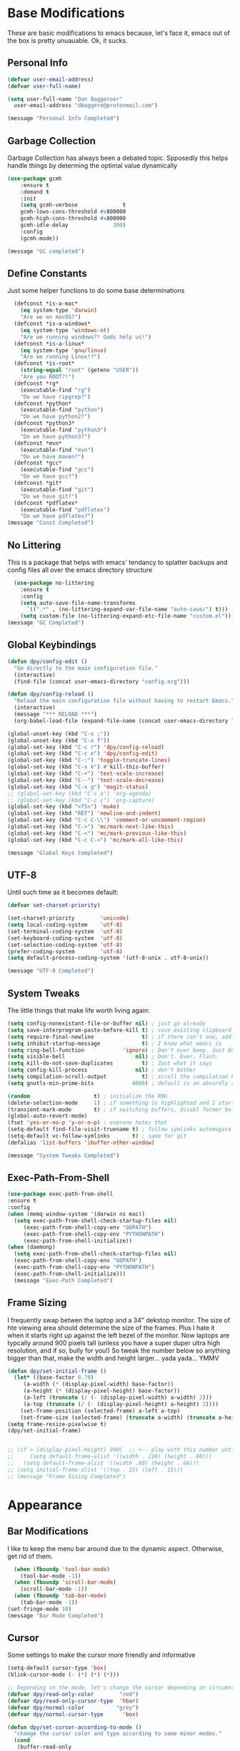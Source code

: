 * Base Modifications
These are basic modifications to emacs because, let's face it, emacs out of the box is pretty unuauable. Ok, it sucks.
** Personal Info
#+BEGIN_SRC emacs-lisp
  (defvar user-email-address)
  (defvar user-full-name)

  (setq user-full-name "Dan Baggeroer"
	user-email-address "dbaggero@protonmail.com")

  (message "Personal Info Completed")
#+END_SRC
** Garbage Collection
Garbage Collection has always been a debated topic. Spposedly this helps handle things by determing the optimal value dynamically
#+BEGIN_SRC emacs-lisp
(use-package gcmh
    :ensure t
    :demand t
    :init
    (setq gcmh-verbose              t
    gcmh-lows-cons-threshold #x800000
    gcmh-high-cons-threshold #x800000
    gcmh-idle-delay              300)
    :config
    (gcmh-mode))

(message "GC completed")
#+END_SRC
** Define Constants
Just some helper functions to do some base determinations
#+BEGIN_SRC emacs-lisp
  (defconst *is-a-mac*
    (eq system-type 'darwin)
    "Are we on macOS?")
  (defconst *is-a-windows*
    (eq system-type 'windows-nt)
    "Are we running windows?! Gods help us!")
  (defconst *is-a-linux*
    (eq system-type 'gnu/linux)
    "Are we running Linux!?")
  (defconst *is-root*
    (string-equal "root" (getenv "USER"))
    "Are you ROOT?!")
  (defconst *rg*
    (executable-find "rg")
    "Do we have ripgrep?")
  (defconst *python*
    (executable-find "python")
    "Do we have python2?")
  (defconst *python3*
    (executable-find "python3")
    "Do we have python3?")
  (defconst *mvn*
    (executable-find "mvn")
    "Do we have maven?")
  (defconst *gcc*
    (executable-find "gcc")
    "Do we have gcc?")
  (defconst *git*
    (executable-find "git")
    "Do we have git?")
  (defconst *pdflatex*
    (executable-find "pdflatex")
    "Do we have pdflatex?")
(message "Const Completed")
#+END_SRC
** No Littering
This is a package that helps with emacs' tendancy to splatter backups and config files all over the emacs directory structure
#+BEGIN_SRC emacs-lisp
  (use-package no-littering
    :ensure t
    :config
    (setq auto-save-file-name-transforms
	  `((".*" , (no-littering-expand-var-file-name "auto-save/") t)))
    (setq custom-file (no-littering-expand-etc-file-name "custom.el")))
(message "GC Completed")
#+END_SRC
** Global Keybindings
#+begin_src emacs-lisp
  (defun dpy/config-edit ()
    "Go directly to the main configuration file."
    (interactive)
    (find-file (concat user-emacs-directory "config.org")))

  (defun dpy/config-reload ()
    "Reload the main configuration file without having to restart Emacs."
    (interactive)
    (message "*** RELOAD ***")
    (org-babel-load-file (expand-file-name (concat user-emacs-directory "config.org"))))

  (global-unset-key (kbd "C-x ;"))
  (global-unset-key (kbd "C-x f"))
  (global-set-key (kbd "C-c r") 'dpy/config-reload)
  (global-set-key (kbd "C-c e") 'dpy/config-edit)
  (global-set-key (kbd "C-:") 'toggle-truncate-lines)
  (global-set-key (kbd "C-x k") #'kill-this-buffer)
  (global-set-key (kbd "C-+") 'text-scale-increase)
  (global-set-key (kbd "C--") 'text-scale-decrease)
  (global-set-key (kbd "C-x g") 'magit-status)
  ;; (global-set-key (kbd "C-c a") 'org-agenda)
  ;; (global-set-key (kbd "C-c c") 'org-capture)
  (global-set-key (kbd "<f5>") 'mu4e)
  (global-set-key (kbd "RET") 'newline-and-indent)
  (global-set-key (kbd "C-c C-\\") 'comment-or-uncomment-region)
  (global-set-key (kbd "C->") 'mc/mark-next-like-this)
  (global-set-key (kbd "C-<") 'mc/mark-previous-like-this)
  (global-set-key (kbd "C-c C-<") 'mc/mark-all-like-this)

  (message "Global Keys Completed")
#+end_src

** UTF-8
Until such time as it becomes default:
#+begin_src emacs-lisp
  (defvar set-charset-priority)

  (set-charset-priority        'unicode)
  (setq local-coding-system    'utf-8)
  (set-terminal-coding-system  'utf-8)
  (set-keyboard-coding-system  'utf-8)
  (set-selection-coding-system 'utf-8)
  (prefer-coding-system        'utf-8)
  (setq default-process-coding-system '(utf-8-unix . utf-8-unix))

  (message "UTF-8 Completed")
#+end_src
** System Tweaks
The little things that make life worth living again:
#+begin_src emacs-lisp
  (setq config-nonexistant-file-or-buffer nil) ; just go already
  (setq save-interprogram-paste-before-kill t) ; save existing clipboard to killring before replacing it
  (setq require-final-newline               t) ; if there isn't one, add a newline at the end
  (setq inhibit-startup-message             t) ; I know what emacs is
  (setq ring-bell-function            'ignore) ; Don't ever beep. Just Don't.
  (setq visible-bell                      nil) ; Don't. Ever. Flash.
  (setq kill-do-not-save-duplicates         t) ; Just what it says
  (setq config-kill-process               nil) ; don't bother
  (setq compilation-scroll-output           t) ; scroll the compilation buffer as output appears
  (setq gnutls-min-prime-bits            4096) ; default is an absurdly small number

  (random                    t) ; initialize the RNG
  (delete-selection-mode     1) ; if something is highlighted and I start typing, erase it
  (transient-mark-mode       t) ; if switching buffers, disabl former buffer's mark
  (global-auto-revert-mode)
  (fset 'yes-or-no-p 'y-or-n-p) ; everone hates that
  (setq-default find-file-visit-truename t) ; follow symlinks automagically
  (setq-default vc-follow-symlinks       t) ; same for git
  (defalias 'list-buffers 'ibuffer-other-window)

  (message "System Tweaks Completed")
#+end_src
** Exec-Path-From-Shell
#+begin_src emacs-lisp
  (use-package exec-path-from-shell
  :ensure t
  :config
  (when (memq window-system '(darwin ns mac))
    (setq exec-path-from-shell-check-startup-files nil)
       (exec-path-from-shell-copy-env "GOPATH")
       (exec-path-from-shell-copy-env "PYTHONPATH")
       (exec-path-from-shell-initialize))
  (when (daemonp)
    (setq exec-path-from-shell-check-startup-files nil)
    (exec-path-from-shell-copy-env "GOPATH")
    (exec-path-from-shell-copy-env "PYTHONPATH")
    (exec-path-from-shell-initialize)))
    (message "Exec-Path Completed")
#+end_src
** Frame Sizing
I frequently swap betwen the laptop and a 34" dekstop monitor. The size of hte viewing area should determine the size of the frames. Plus I hate it when it starts right up against the left bezel of the monitor. Now laptops are typcally around 900 pixels tall (unless you have a super duper ultra high resolution, and if so, bully for you!) So tweak the number below so anything bigger than that, make the width and height larger... yada yada... YMMV
#+begin_src emacs-lisp
  (defun dpy/set-initial-frame ()
    (let* ((base-factor 0.70)
	   (a-width (* (display-pixel-width) base-factor))
	   (a-height (* (display-pixel-height) base-factor))
	   (a-left (truncate (/ (- (display-pixel-width) a-width) 2)))
	   (a-top (truncate (/ (- (display-pixel-height) a-height) 2))))
      (set-frame-position (selected-frame) a-left a-top)
      (set-frame-size (selected-frame) (truncate a-width) (truncate a-height) t)))
  (setq frame-resize-pixelwise t)
  (dpy/set-initial-frame)


  ;; (if > (display-pixel-height) 900)  ;; <-- play with this number until you get what you want
  ;;     (setq default-frame-alist '((width . 210) (height . 80)))
  ;;   (setq default-frame-alist '((width .80) (height . 66)))
  ;; (setq initial-frame-alist '((top . 15) (left . 15)))
  ;; (message "Frame Sizing Completed")
#+end_src
* Appearance
** Bar Modifications
I like to keep the menu bar around due to the dynamic aspect. Otherwise, get rid of them.
#+begin_src emacs-lisp
  (when (fboundp 'tool-bar-mode)
    (tool-bar-mode -1))
  (when (fboundp 'scroll-bar-mode)
    (scroll-bar-mode -1))
  (when (fboundp 'tab-bar-mode)
    (tab-bar-mode -1))
(set-fringe-mode 10)
(message "Bar Mode Completed")
#+end_src
** Cursor
Some settings to make the cursor more friendly and informative
#+begin_src emacs-lisp
  (setq-default cursor-type 'box)
  (blink-cursor-mode (- (*) (*) (*)))

  ;; Depending on the mode, let's change the cursor depending on circumstances
  (defvar dpy/read-only-color        "red")
  (defvar dpy/read-only-cursor-type  'hbar)
  (defvar dpy/normal-color          "grey")
  (defvar dpy/normal-cursor-type      'box)

  (defun dpy/set-cursor-according-to-mode ()
    "change the cursor color and type according to some minor modes."
    (cond
     (buffer-read-only
      (set-cursor-color dpy/read-only-color)
      (setq cursor-type dpy/read-only-cursor-type))
     (t
      (set-cursor-color dpy/normal-color)
      (setq cursor-type dpy/normal-cursor-type))))
  (add-hook 'post-command-hook 'dpy/set-cursor-according-to-mode)

  (message "Cursor Completed")
#+end_src
** Themes
Themes are like the weather, everchanging. Currently I'm fond of...
#+begin_src emacs-lisp
  (setq custom-safe-theme t)
  (use-package vscode-dark-plus-theme
    :ensure t
    :init
    (load-theme 'vscode-dark-plus t))
  ;; (use-package doom-themes
  ;;   :config
  ;;   ;; Global Settings (defaults)
  ;;   (setq doom-themes-emable-bold t     ; if nil, bold is universally disabled
  ;; 	doom-themes-enable-italic t)  ; if nil, italics is universally disabled
  ;;   (load-theme 'doom-palenight t))

(message "Themes Completed")
#+end_src
** Mode Line
#+begin_src emacs-lisp
(use-package smart-mode-line
  :ensure t
  :config
  (setq sml/no-confirm-load-theme t)
  (sml/setup)
  (sml/apply-theme 'respectful)   ; respect the theme colors
  (setq sml/mode-width 'right
        sml/name-width 60)
  (setq-default mode-line-format
                `("%e",
                  mode-line-front-space
                  mode-line-mule-info
                  mode-line-client
                  mode-line-modified
                  mode-line-remote
                  mode-line-frame-identification
                  mode-line-buffer-identification
                  sml/pos-id-separator
                  (vc-mode vc-mode)
                  " "
                ;; mode-line-position
                  sml/pre-modes-separator
                  mode-line-modes
                  " "
                  mode-line-misc-info)))



(defvar boon-command-state)
(defvar boon-insert-state)
(defvar boon-special-state)
(defvar boon-off-state)

(use-package all-the-icons
    :ensure t)
(use-package doom-modeline
  :disabled
  :ensure t
  :hook (after-init-hook . doom-modeline-mode)
  :custom-face
  (mode-line ((t (:height 0.85))))
  (mode-line-inactive ((t (:height 0.85))))
  :custom
  (doom-modeline-height 15)
  (doom-modeline-bar-width 6)
  (doom-modeline-lsp t)
  (doom-modeline-github nil)
  (doom-modeline-mu4e nil)
  (doom-modeline-irc nil)
  (doom-modeline-minor-modes t)
  (doom-modeline-persp-name nil)
  (doom-modeline-buffer-file-name-style 'truncate-except-project)
  (doom-modeline-major-mode-color-icon t))

  (use-package powerline
    :ensure t
    :config
    (powerline-center-theme))
  ;;   :custom
  ;;   (powerline-default-separator 'curve)
  ;;   (powerline-default-separator-dir (quote (left . right)))
  ;;   (powerline-height 28)
  ;;   (powerline-display-buffer-size nil)
  ;;   (powerline-display-hud nil)
  ;;   (powerline-display-mule-info nil)
  ;;   (powerline-gui-use-vcs-glyph t)
  ;;   (powerline-inactive1 '((t (:background "grey11" :foreground "#c5c8c6"))))
  ;;   (powerline-inactive2 '((t (:background "grey20" :foreground "#c5c8c6")))))

  ;; (defun powerline-get-icon (name alt-sym help-message)
  ;;   "Returns a propertized icon if available, otherwise returns ALT-SYM."
  ;;   (propertize alt-sym 'help-echo help-message))

  ;; (defun powerline-modified ()
  ;;   (condition-case ex
  ;;       (let ((state (vc-git-state (buffer-file-name))))
  ;;         (cond ((buffer-modified -p)  (powerline-get-icon "pencil" "+" "Modified buffer"))
  ;;               ((eq state 'edited)    (powerline-get-icon "pencil" "+" "Modified buffer, unregistered changes"))
  ;;               ((eq state 'unregistered) (powerline-get-icon "question" "?" "Unregistered file in VCS"))
  ;;               ((eq state 'missing)   (powerline-get-icon "exclamation" "⁈" "File exists only in VCS, not on the hard disk"))
  ;;               ((eq state 'ignored)   (powerline-get-icon "ban" "⏶" "ignored file in VCS"))
  ;;               ((eq state 'added)     (powerline-get-icon "plus" "＋" "File will be registered in VCS in the next commit"))
  ;;               (t " ")))
  ;;     (error (powerline-get-icon "exclamation" "⁈" (car ex)))))

  ;; (defun is-mode-p (mode)
  ;;   "Predicate to return `true' if the current buffer's major mode matches the requested MODE."
  ;;   (buffer-local-value 'major-mode (current-buffer))
  ;;   (eq major-mode model))

  ;; (defun current-ruby-mode-line ()
  ;;   "Display the Ruby version and Gemset (using RVM) if `ruby-mode' is enabled. Nil otherwise."
  ;;   (ignore-errors
  ;;     (when (is-mode-p 'ruby-mode)
  ;;       (concat (replace-regexp-in-string "ruby-" "" ruby--current-ruby)
  ;;               (when rvm--current-gemset
  ;;                 " 💎 ") rvm--current-gemset))))

  ;; (defun current-ruby-mode-line ()
  ;;   "Display the Ruby version and Gemset (using RVM) if `ruby-mode' is enabled. Nil otherwise."
  ;;   (ignore-errors
  ;;     (when (is-mode-p 'ruby-mode)
  ;;       (concat (replace-regexp-in-string "ruby-" "" rvm--current-ruby)
  ;;               (propertize " \xe92b " ; "\xe92a"
  ;;                           'face `(:family "all-the-icons" :height 1.2)
  ;;                           'display '(raise -0.1))
  ;;               (when rvm--current-gemset
  ;;                 rvm--current-gemset)))))

  ;; ;; Display the current Python virtual environment using `pyenv':
  ;; (defun current-python-mode-line ()
  ;;   "Display the Python virtual environmwnt and verison if `python-mode' is enabled. Nil otherwise."
  ;;   (ignore-errors
  ;;     (when (and (is-mode-p 'python-mode) (pyenv-mode-version))
  ;;       (convat "🐍" (pyenv-mode-version)))))

  ;; (defun current-python-mode-line ()
  ;;   "Display the Python virtual environmwnt and verison if `python-mode' is enabled. Nil otherwise."
  ;;   (ignore-errors
  ;;     (when (and (is-mode-p 'python-mode) (pyenv-mode-version))
  ;;       (concat
  ;;        (propertize "\xe928 "
  ;;                    'face `(:family "all-the-icons")
  ;;                    'display '(raise -0.1))
  ;;        (pyenv-mode-version)))))

  ;; ;; PUt everthing together, where we will either display the Ruby, Python, or if no particular language, display the eyebrowse:
  ;; (defun powerline-lang-version ()
  ;;   "docstring"
  ;;   (or (current-python-mode-line)
  ;;       (current-ruby-mode-line)
  ;;       (when (derived-mode-p 'prog-mode)
  ;;         which-func-format)
  ;;       " "))

  ;; (defun powerline-project-vc ()
  ;;   (ignore-errors
  ;;     (when (projectile-project-p)
  ;;       (propertize (projectile-project-name)
  ;;                   'help-echo (format "Base: %s"
  ;;                                      (projectile-project-root))))))
  ;; ;; Mode line format
  ;; ;; Let's put everything together into our mode-line:

  ;; (setq-default mode-line-format
  ;;               '("%e"
  ;;                 (:eval
  ;;                  (let* ((active (powerline-selected-window-active))
  ;;                         (mode-line-buffer-id (if active 'mode-line-buffer-id 'mode-line-buffer-id-inactive))
  ;;                         (mode-line (if active 'mode-line 'mode-line-inactive))
  ;;                         (face1 (if active 'powerline-active1 'powerline-inactive1))
  ;;                         (face2 (if active 'powerline-active2 'powerline-inactive2))
  ;;                         (separator-left (intern (format "powerline-%s-%s"
  ;;                                                         (powerline-current-separator)
  ;;                                                         (car powerline-default-separator-dir))))
  ;;                         (separator-right (intern (format "powerline-%s-%s"
  ;;                                                          (powerline-current-separator)
  ;;                                                          (cdr powerline-default-separator-dir))))
  ;;                         (lhs (list
  ;;                               ;; Section 1: File status and whatnot
  ;;                               (powerline-raw (powerline-modified) face1 'l)
  ;;                               (powerline-raw-mode-line-client face1 'l)
  ;;                               (powerline-raw " " face 'l)

  ;;                               ;;Section 2: ( Buffer Name ) ... bright
  ;;                               (funcall separator-right face1 mode-line)
  ;;                               (powerline-buffer-id mode-line-buffer-id 'l)
  ;;                               (powerline-raw " " mode-line)
  ;;                               (funcall separator-left mode-line face1)

  ;;                               ;; Section 3: Git ... dark
  ;;                               (powerline-narrow face1 'l)
  ;;                               (powerline-raw " " face1)
  ;;                               (powerline-raw (powerline-project-vc) face1 'l)
  ;;                               (powerline-vc face1 'l)))

  ;;                         (rhs (list (powerline-raw global-mode-string face1 'r)
  ;;                                    ;; Section 1: Language-specific .. optional
  ;;                                    (powerline-raw (powerline-lang-version) face1 'r)))

  ;;                         (center (list (powerline-raw " " face1)
  ;;                                       (funcall separator-left face1 face2)
  ;;                                       (when (and (boundp 'erc-track-minor-mode) erc-track-minor-mode)
  ;;                                         (powerline-raw erc-modified-channels-object face2 'l))
  ;;                                       (powerline-major-mode face2 'l)
  ;;                                       (powerline-process face2)
  ;;                                       (powerline-raw " :" face2)
  ;;                                       (powerline-minor-modes face2 'l)
  ;;                                       (powerline-raw " " face2)
  ;;                                       (funcall separator-right face2 face1))))
  ;;                    (concat (powerline-render lhs)
  ;;                            (powerline-fill-center face1 (/ (powerline-width center) 2.0))
  ;;                            (powerline-render center)
  ;;                            (powerline-fill face1 (powerline-width rhs))
  ;;                            (powerline-render rhs))))))


  ;; (message "Modeline Completed")
#+end_src

#+RESULTS:
: Modeline Completed

** Fonts

#+begin_src emacs-lisp
  (when *is-a-mac*
    (progn
      (set-face-attribute 'default nil :height 130 :weight 'normal :family "Cascadia Code PL")
      (message "Font set to Cascadia")))
  (when *is-a-linux*
    (progn
      (set-face-attribute 'default nil :height 110 :weight 'normal :family "Source Code Pro")))
  ;; this is a ligiture thing...
  (if (fboundp 'mac-auto-operator-composition-mode)
      (mac-auto-operator-composition-mode))

  ;; kinda stupid not to take advantage of the advanced font features when available

  (defun dpy/push-to-prettify-alist ()
	"Push a bunch of symbols to the prettify alist."
	(push '("!="     . ?≠) prettify-symbols-alist)
	(push '("<="     . ?≤) prettify-symbols-alist)
	(push '(">="     . ?≥) prettify-symbols-alist)
	(push '("=>"     . ?⇒) prettify-symbols-alist)
	(push '(">="     . ?⇐) prettify-symbols-alist)
	(push '("sum"    . ?Σ) prettify-symbols-alist)
	(push '("**2"    . ?²) prettify-symbols-alist)
	(push '("**3"    . ?³) prettify-symbols-alist)
	(push '("None"   . ?∅) prettify-symbols-alist)
	(push '("pi"     . ?π) prettify-symbols-alist)
	(push '("lambda" . ?λ) prettify-symbols-alist))

  (add-hook 'after-init-hook (lambda ()
			      'dpy/push-to-prettify-alist))
  (add-hook 'prog-mode-hook #'prettify-symbols-mode)
  (add-hook 'org-mode-hook  #'prettify-symbols-mode)

  (message "Fonts Completed")
#+end_src
** Delight
Delight, Diminish, Minions all serve the same purpose: ditch or minimize the impact of minor modes on the mode line:
#+begin_src emacs-lisp
  (use-package delight
    :config
          (delight '((emacs-lisp "𝐸𝐿𝐼𝑆𝑃" :major)
                 (python-mode "𝑃𝑌𝑇𝐻𝑂𝑁" :major)
                 (lisp-interaction-mode "𝐿𝐼" :major)
                 (go-mode "𝐺𝑂" :major)
                 (org-mode "𝑂𝑅𝐺" :major)
                 (help-mode "𝐻𝐸𝐿𝑃" :major)
                 (es-mode "𝐸𝑆" :major)
                 (projectile-mode " 𝑝𝑟𝑜𝑗"projectile) ;;
                 (company-box-mode nil  company-box)
                 (IBuffer " 𝑖𝑏𝑢𝑓𝑓" ibuffer)
                 (ivy-mode " 𝑖𝑣𝑦" ivy)  ;;
                 (ws-butler-mode " 𝑤𝑠" ws-butler)
                 (flycheck-mode " ✔" flycheck)
                 (flyspell-mode " 𝑆𝑃" flyspell)
                 (company-mode " Ⓒ" company)
                 (elpy-mode " 𝑒𝑙𝑝𝑦" elpy)
                 (gcmh-mode " 𝐺𝐶" gcmh)
                 (undo-tree-mode " 𝑢𝑑𝑡" undo-tree)
                 (dashboard-mode nil dashboard)
                 (which-key-mode nil which-key))))
    (message "Delight Completed")
#+end_src
** Kill buffer
This is a customization to NOT kill the scratch buffer by accident
#+begin_src emacs-lisp
  (defadvice kill-buffer (around kill-buffer-around-advice activate)
      "don't kill `scratch', just bury it"
      (let ((buffer-to-kill (ad-get-arg 0)))
        (if (equal buffer-to-kill "*scratch*")
            (bury-buffer)
          ad-do-it)))
  (message "Kill Buffer Completed")
#+end_src
* Navigation
** Beacon
Beacon is an awesome itsy package that simply highlights the current row when you switch windows/frames:
#+begin_src emacs-lisp
  (use-package beacon
    :ensure t
    :config
    (setq beacon-color "#ff8c00")
    (setq beacon-blink-duration 0.2)
    (setq beacon-size 35)
    (setq beacon-blink-delay 0.3))

  (beacon-mode 1)

  (message "Beacon Completed")
#+end_src
** Helpful
#+begin_src emacs-lisp
  (use-package helpful
    :ensure t
    :custom
    (counsel-describe-function-function #'helpful-callable)
    (counsel-describe-variable-function #'helpful-variable)
    :bind
    ([remap describe-function] . counsel-describe-function)
    ([remap describe-variable] . counsel-describe-variable)
    ([remap describe-command]  . helpful-command)
    ([remap describe-key]      . helpful-key))
  (message "Helpful Completed")
#+end_src
** Counsel/Ivy/Swiper
#+begin_src emacs-lisp
  (use-package counsel
    :ensure t)
  (use-package ivy
    :ensure t)
  (use-package swiper
    :ensure t
    :bind (("C-s"        . swiper)
           ("M-x"        . counsel-M-x)
           ("C-x C-f"    . counsel-find-file)
           ("C-x b"      . ivy-switch-buffer))
    :config
    (progn
      (ivy-mode 1)
      (setq ivy-use-virtual-buffers t
            enable-recursive-minibuffers t
            ivy-count-format "%d/%d "
            projectile-completion-system 'ivy
            counsel-grep-base-command "rg -i -M 120 --no-heading --line-number --color never %s %s"
            counsel-find-file-ignore-regexp (rx (or (group string-start (char ".#"))
                                                    (group (char "~#") string-end)
                                                    (group ".elc" string-end)
                                                    (group ".pyc" string-end))))))
  (use-package ivy-rich
    :ensure t
    :after (ivy all-the-icons)
    :init
    ;; define function for getting the icons
     ;; define function for getting the icon
      (defun ivy-rich-switch-buffer-icon (candidate)
        (with-current-buffer (get-buffer candidate)
          (let ((icon (all-the-icons-icon-for-mode major-mode)))
            (if (symbolp icon)
                (all-the-icons-icon-for-mode 'fundamental-mode)
              icon))))

      ;; redefining this here to change the switch-buffer widths; better max lengths
      ;; for my screen
      (setq-default
       ivy-rich-display-transformers-list
       '(ivy-switch-buffer
         (:columns
          ((ivy-rich-switch-buffer-icon (:width 4))
           ;; return the candidate itself
           (ivy-rich-candidate (:width 40))
           ;; return the buffer size
           ;; return the buffer indicators
           (ivy-rich-switch-buffer-indicators
            (:width 4 :face error :align right))
           ;; return the majro mode info
           (ivy-rich-switch-buffer-project (:width 20 :face warning))
           ;; return project name using `projectile'
           (ivy-rich-switch-buffer-project (:width 25 :face success))
           ;; return file path relative to project root or
           ;; `default-directory' if project is nil
           (ivy-rich-switch-buffer-path
            (:width (lambda (x) (ivy-rich-switch-buffer-shorten-path
                            x (ivy-rich-minibuffer-width 0.3))))))
          :predicate
          (lambda (cand) (get-buffer cand)))

       counsel-M-x
       (:columns
        ;; the original transformer
        ((counsel-M-x-transformer (:width 40))
         ;; return the docstring of the command
         (ivy-rich-counsel-function-docstring (:face font-lock-doc-face))))

       counsel-describe-function
       (:columns
        ;; the original transformer
        ((counsel-describe-function-transformer (:width 40))
         ;; return the docstring of the function
         (ivy-rich-counsel-function-docstring (:face font-lock-doc-face))))

       counsel-describe-variable
       (:columns
        ;; the original transformer
        ((counsel-describe-variable-transformer (:width 40))
         ;; return the docstring of the variable
         (ivy-rich-counsel-docstring (:face font-lock-doc-face))))

       counsel-recentf
       (:columns
        ;; return the canidate itself
        ((ivy-rich-canidate (:width 0.8))
         ;; return the lats modified time of the file
         (ivy-rich-file-last-modified-time (:face font-lock-comment-face))))))

      (setq-default ivy-rich-path-style 'abbreviate)

      :config
      (ivy-rich-mode))

  (use-package ivy-posframe
    :ensure t
    :custom
    (ivy-posframe-width 115)
    (ivy-posframe-min-width 115)
    (ivy-posframe-height 10)
    (ivy-posframe-min-height)
    :config
    (setq ivy-posframe-display-functions-alist '((t . ivy-posframe-display-at-frame-center)))
    (setq ivy-posframe-parameters '((parent-frame .nil)
                                    (left-fringe . 8)
                                    (right-fringe . 8)))
    (ivy-posframe-mode 1))

  (message "Ivy/Councel/Swiper Completed")
#+end_src
** Grep
Use ripgrep - best out there at this time
#+begin_src emacs-lisp
  (use-package ripgrep
    :ensure t
    :commands ripgrep-regexp
    :if (executable-find "rg"))

  (message "Ripgrep Completed")
#+end_src
** Multiple Cursors
#+begin_src emacs-lisp
(use-package multiple-cursors
  :ensure t)
(message "MC Completed")
#+end_src
** Switch Window
A couple of custom functions to have the cursor follow when you open a new window + switch window which allows you to choose a character instead of having to C-o your way through all open windows:
#+begin_src emacs-lisp
  (defun dpy/split-and-follow-vertically ()
    "Split the window vertically and have the mark follow."
    (interactive)
    (split-window-right)
    (balance-windows)
    (other-window 1))

  (defun dpy/split-and-follow-horizontally ()
    "Split the window horizontally and have the mark follow."
    (interactive)
    (split-window-below)
    (balance-windows)
    (other-window 1))

  (use-package switch-window
    :ensure t
    :bind
    ("C-x o" . switch-window)
    ("C-x 1" . switch-window-then-maximize)
    ("C-x 2" . dpy/split-and-follow-horizontally)
    ("C-x 3" . dpy/split-and-follow-vertically)
    ("C-x 0" . switch-window-then-delete)
    :config
    (setq-default switch-window-timeout 10)      ; wait 10 seconds, then revert
    (setq switch-window-shortcut-style 'qwerty) ; label windows with homebase char
    (setq switch-window-minibuffer-shortcut ?z) ; reserve "z" for the mini-buffer
    (setq switch-window-querty-shortcuts '("a" "s" "d" "f" "j" "k" "l"))
    ;; Icons from https://www.techonthenet.com/clipart/keyboard/
    (setq switch-window-image-directory (concat user-emacs-directory "images/"))
    (setq switch-window-shortcut-appearance 'image))

  ;; Another thing that bothers me; focus should follow new help windows:
  (setq help-window-select t)

  (message "Switch-Window Completed")
#+end_src
** Undo Tree
#+begin_src emacs-lisp
(use-package undo-tree
:ensure t
:config
(global-undo-tree-mode))
(message "Undo Completed")
#+end_src
** Uniquify
This package makes sure each buffer is uniquily named:
#+begin_src emacs-lisp
  (use-package uniquify
    :init
    (setq uniquify-buffer-name-style   'reverse
          uniquify-separator           " . "
          uniquify-after-kill-buffer-p   t
          uniquify-ignore-buffers-re   "\\*"))
(message "Uniquify Completed")
#+end_src
** Which Key
Awesome program that prompts you for potential keystrokes after you hit a control combo, but can't remember what the key was:
#+begin_src emacs-lisp
(use-package which-key
:ensure
:config
(which-key-mode))
(message "Which Key Completed")
#+end_src
* Dired
** Dired itself
#+begin_src emacs-lisp
  (use-package dired
    :init
    (let ((gls (executable-find "gls")))
      (when gls (setq insert-directory-program gls)))
    (setq dired-recursive-deletes 'top)
    (setq direc-dwim-target t)
    :bind (:map dired-mode-map
                (([mouse-2] . dired-find-file)
                 ("C-c C-p" . wdired-change-to-wdired-mode)))
    :config
    (put 'dired-find-alternate-file 'disabled nil))
  (message "Dired Completed")
#+end_src
** Diredfl
This is a re-package of dired+ by Purcell. Simply makes for a more colorful dired:
#+begin_src emacs-lisp
  (use-package diredfl
    :ensure t
    :after dired
    :hook
    ((after-init . diredfl-global-mode)))
(message "Diredfl Completed")
#+end_src
** Dired filter
#+begin_src emacs-lisp
  (use-package dired-filter
    :ensure t
    :after dired
    :bind (:map dired-mode-map
                ("/" . dired-filter-map))
    :hook
    ((dired-mode . dired-filter-mode)
     (dired-mode . dired-filter-group-mode))
    :init
    (setq dired-filter-revert 'never
            dired-filter-group-saved-groups
            '(("default"
               ("Git"
                (directory . ".git")
                (file . ".gitignore"))
               ("Directory"
                (directory))
               ("PDF"
                (extension . "pdf"))
               ("LaTex"
                (extension "tex" "bib"))
               ("Source"
                (extension "c" "cpp" "rb" "py" "r" "cs" "el" "lisp" "html" "js" "css" "go"))
               ("Doc"
                (extension "md" "rst" "txt"))
               ("Org"
                (extension . "org"))
               ("Archives"
                (extension "zip" "rar" "gz" "bz2" "tar"))
               ("Images"
                (extension "jpg" "JPG" "webp" "png" "PNG" "jpeg" "JPEG" "bmp" "BMP" "tiff" "TIFF" "gif" "GIF"))))))

    (when (executable-find "avfsd")
      (use-package dired-avfs
        :ensure t))
(message "Dired filter Completed")
#+end_src
** Dired Rainbow
#+Begin_src emacs-lisp
(use-package dired-rainbow
    :ensure t
    :after dired
    :config
    (dired-rainbow-define-chmod directory "#6cb2eb" "d.*")
    (dired-rainbow-define html        "#eb5286" ("css" "less" "sass" "scss" "htm" "html" "jhtm" "mht" "eml" "mustache" "xhtml"))
    (dired-rainbow-define xml         "#f2d024" ("xml" "xsd" "xsl" "xslt" "wsdl" "bib" "json" "msg" "pgn" "rss" "yaml" "yml" "rdata"))
    (dired-rainbow-define document    "#9561e2" ("docm" "doc" "docx" "odb" "odt" "pdb" "pdf" "ps" "rtf" "djvu" "epub" "odp" "ppt" "pptx"))
    (dired-rainbow-define markdown    "#ffed4a" ("org" "etx" "info" "markdown" "md" "mkd" "nfo" "pod" "rst" "tex" "textfile" "txt"))
    (dired-rainbow-define database    "#6574cd" ("xlsx" "xls" "csv" "accdb" "db" "mdb" "sqlite" "nc"))
    (dired-rainbow-define media       "#de751f" ("mp3" "mp4" "MP3" "MP4" "avi" "mpeg" "mpg" "flv" "ogg" "mov" "mid" "midi" "wav" "aiff" "flac"))
    (dired-rainbow-define image       "#f66d9b" ("tiff" "tif" "cdr" "gif" "ico" "jpeg" "jpg" "png" "psd" "eps" "svg"))
    (dired-rainbow-define log         "#c17d11" ("log"))
    (dired-rainbow-define shell       "#f6993f" ("awk" "bash" "bat" "sed" "sh" "zsh" "vim"))
    (dired-rainbow-define interpreted "#38c172" ("py" "ipynb" "rb" "pl" "t" "msql" "mysql" "pgsql" "sql" "r" "clj" "cljs" "scala" "js"))
    (dired-rainbow-define compiled    "#4dc0b5" ("asm" "cl" "lisp" "el" "c" "h" "c++" "h++" "hpp" "hxx" "m" "cc" "cs" "cp" "cpp" "go" "f" "for" "ftn" "f90" "f95" "f03" "f08" "s" "rs" "hi" "hs" "pyc" ".java"))
    (dired-rainbow-define executable  "#8cc4ff" ("exe" "msi"))
    (dired-rainbow-define compressed  "#51d88a" ("7z" "zip" "bz2" "tgz" "txz" "gz" "xz" "z" "Z" "jar" "war" "ear" "rar" "sar" "xpi" "apk" "xz" "tar"))
    (dired-rainbow-define packaged    "#faad63" ("deb" "rpm" "apk" "jad" "jar" "cab" "pak" "pk3" "vdf" "vpk" "bsp"))
    (dired-rainbow-define encrypted   "#ffed4a" ("gpg" "pgp" "asc" "bfe" "enc" "signature" "sig" "p12" "pem"))
    (dired-rainbow-define fonts       "#6cb2eb" ("afm" "fon" "fnt" "pfb" "pfm" "ttf" "otf"))
    (dired-rainbow-define partition   "#e3342f" ("dmg" "iso" "bin" "nrg" "qcow" "toast" "vcd" "vmdk" "bak"))
    (dired-rainbow-define vc          "#0074d9" ("git" "gitignore" "gitattributes" "gitmodules"))
    (dired-rainbow-define-chmod executable-unix "#38c172" "-.*x.*"))
(message "Dired Completed")
#+End_src
* Development
** Universal
#+begin_src emacs-lisp
(setq-default indent-tabs-mode nil)
(global-font-lock-mode)
(setq font-lock-maximum-decoration t)
(message "Universal Completed")
#+end_src
** Dash
Dash is a large set of libraries usable throughout Emacs
#+begin_src emacs-lisp
(require 'dash)
(use-package dash-functional
  :ensure t
  :after dash)
(use-package counsel-dash
  :ensure t
  :after dash)
(message "Dash Completed")
#+end_src
** Projectile
Projectile is a project management package allowing you to see your whole project (i.e. Java, go etc..) and move around in there more easily.
#+begin_src emacs-lisp
  (use-package projectile
    :ensure t
    :custom ((projectile-completion-system 'ivy))
    :bind (:map projectile-mode-map
                ("C-c p" . projectile-command-map))
    :config
    (projectile-global-mode)
    (when (file-directory-p "~/Projects/Code")
     (setq projectile-project-search-path '("~/Projects/Code")))
    (setq projectile-switch-project-action #'projectile-dired))
  (require 'projectile)
  (use-package counsel-projectile
    :ensure t)
  (message "Projectile Completed")
#+end_src
** Magit
Magit alone is a compelling reason to use emacs
#+begin_src emacs-lisp
  (use-package magit
    :ensure t
    :config
    (setq git-commit-summary-max-length 50))
  (message "Magit Completed")
#+end_src
** WS-Butler
#+begin_src emacs-lisp
(use-package ws-butler
  :ensure t
  :init
  (add-hook 'prog-mode-hook #'ws-butler-mode)
  (add-hook 'text-mode-hook #'ws-butler-mode))
(message "WS-Butler Completed")
#+end_src
** Paren Management
#+begin_src emacs-lisp
  (use-package smartparens
    :ensure t
    :config
    (setq sp-escape-quotes-after-insert t))

  (setq show-paren-delay 0)
  (show-paren-mode)

  (require 'paren)

  (electric-indent-mode)
  (electric-layout-mode)
  (electric-pair-mode)
  (setq electric-pair-preserve-balance              t
        electric-pair-delete-adjacent-pairs         t
        electric-pair-open-newline-between-pairs  nil)
  (message "Parens Completed")
#+end_src
** Line numbering
Line numbering is essential for coding, but gets in the way in other modes
#+begin_src emacs-lisp
  (column-number-mode)
  (global-display-line-numbers-mode t)
  ;; disable line numbers for some modes
  (dolist (mode '(org-mode-hook
                  term-mode-hook
                  shell-mode-hook
                  eshell-mode-hook))
    (add-hook mode (lambda () (display-line-numbers-mode 0))))
#+end_src
** Highlighting
#+begin_src emacs-lisp
  (use-package highlight-numbers :ensure t)
  (use-package highlight-escape-sequences :ensure t)
  (add-hook 'prog-mode-hook 'highlight-numbers-mode)
  (add-hook 'prog-mode-hook 'hes-mode)
  (hes-mode)

  (message "Highlighting Completed")

#+end_src
** Company
Need to load this so eglot can pick it up
#+begin_src emacs-lisp
  (use-package company
    :ensure t
    :diminish
    :bind (("M-/"    . company-complete)
           ("C-M-/"  . company-files)
           :map company-active-map
           ("<tab>"  . company-complete)
           ("C-n"    . company-select-next)
           ("C-p"    . company-select-previous))
    :custom
    (company-minimum-prefix-length      2)
    (company-dabbrev-other-buffers      t)
    (company-dabbrev-code-other-buffers t)
    (company-complete-number            t)
    (company-show-numbers               t)
    (company-selection-wrap-around      t)
    (company-dabbrev-downcase         nil)
    (company-dabbrev-ignore-case        t)
    (company-idle-delay                 .8)
    :config
    (global-company-mode 0)
    (add-hook 'prog-mode-hook 'company-mode))
  (message "Company Completed")
#+end_src
* Languages
** Go
- install go imports
#+begin_src shell
go get golang.org/x/tools/cmd/goimports
#+end_src
- install godef
#+begin_src shell
go -get -v github.com/rogeppe/godef
#+end_src
- install guru
#+begin_src shell
go get -v golang.org/x/tools/cmd/guru
#+end_src
#+begin_src emacs-lisp
  (use-package go-mode
    :ensure t
    :bind ((:map go-mode-map
                 ("kbd M-," . 'godef-jump)
                 ("kbd <F9>" . 'compile)))
    :config
    (setq gofmt-command "goimports")
    (add-hook 'before-save-hook 'gofmt-before-save)
    (setq compile-command "echo Build... && go builld -v && echo Testing... && go test -v && echo Linter... && go lint"))

  ;; Smaller compilation buffer
  (setq compilation-window-height 14)
  (defun dpy/my-compilation-hook ()
    (when (not (get-buffer-window "*compilation*"))
      (save-selected-window
        (save-excursion
          (let* ((w (split-window-vertically))
                 (h (window-height w)))
            (select-window w)
            (switch-to-buffer "*compilation*")
            (shrink-window (- h compilation-window-height)))))))
  (add-hook 'compilation-mode-hook 'dpy/my-compilation-hook)
(message "Go Completed")
#+end_src
** JSON
#+begin_src emacs-lisp
  (use-package json-mode
    :ensure t)
  (message "JSON Completed")
#+end_src
** YAML
#+begin_src emacs-lisp
  (use-package yaml-mode
    :ensure t)
(message "YAML Completed")
#+end_src
** Python
#+begin_src emacs-lisp
  (add-hook 'python-mode-hook 'eglot-ensure)
  (message "Python Completed")
#+end_src
* Eshell
#+end_src
* Tramp
#+begin_src emacs-lisp
  (setq tramp-default-method "ssh")
#+end_src
* Org Mode
** Variables
#+BEGIN_SRC emacs-lisp
  (use-package org
    :ensure t
    :config
    (setq-default org-src-fontify-natively 1)
    (add-hook 'org-mode-hook '(lambda ()
                                ;; make the lines in a buffer wrap around the edge of the screen
                                (visual-line-mode)
                                (org-indent-mode))))
#+END_SRC
** Structured Templates

#+BEGIN_SRC emacs-lisp
  (add-to-list 'org-structure-template-alist '("el" . "src emacs-lisp"))
  (setq org-src-window-setup 'split-window-below)
  (message "Structured Templates Completed")
#+END_SRC
** Fonts and Bullets
Use bullet characters instead of asterics, plus set the head font sizes to something more palatable. A fair amount of insperation has been taken from [[https://zzamboni.org/post/beautifying-org-mode-in-emacs][this blog post]]
#+begin_src emacs-lisp
  (use-package org-superstar
    :ensure t
    :after org
    :hook (org-mode . org-superstar-mode)
    :custom
    (org-superstar-remote-leading-stars t)
    (org-superstar-headline-bullets-list '("◉" "○" "●" "○" "●" "○" "●")))

  (dolist (face '((org-level-1 . 1.2)
                  (org-level-2 . 1.1)
                  (org-level-3 . 1.05)
                  (org-level-4 . 1.0)
                  (org-level-5 . 1.1)
                  (org-level-6 . 1.1)
                  (org-level-7 . 1.1)
                  (org-level-8 . 1.1)))
    (set-face-attribute (car face) nil :font "CascadiaCodePL" :weight 'regular :height (cdr face)))

  ;; Make sure org-indent face is available
  (require 'org-indent)

  ;; Ensure that anything that should be fixed-pitch in Org files appears that way
  (set-face-attribute 'org-block nil    :foreground nil :inherit 'fixed-pitch)
  (set-face-attribute 'org-code nil     :inherit '(shadow fixed-pitch))
  (set-face-attribute 'org-indent nil   :inherit '(org-hide fixed-pitch))
  (set-face-attribute 'org-verbatim nil :inherit '(shadow fixed-pitch))
  (set-face-attribute 'org-special-keyword nil :inherit '(font-lock-comment-face fixed-pitch))
  (set-face-attribute 'org-meta-line nil :inherit '(font-lock-comment-face fixed-pitch))
  (set-face-attribute 'org-checkbox nil :inherit 'fixed-pitch)
#+end_src
* End
#+begin_src emacs-lisp
  (message "Everything Completed")
#+end_src
